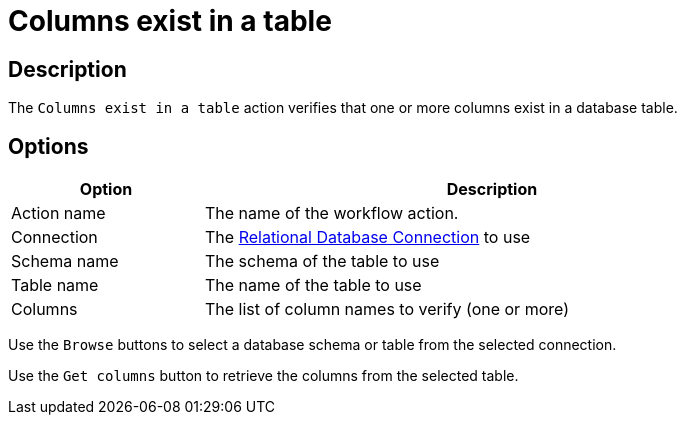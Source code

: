 ////
Licensed to the Apache Software Foundation (ASF) under one
or more contributor license agreements.  See the NOTICE file
distributed with this work for additional information
regarding copyright ownership.  The ASF licenses this file
to you under the Apache License, Version 2.0 (the
"License"); you may not use this file except in compliance
with the License.  You may obtain a copy of the License at
  http://www.apache.org/licenses/LICENSE-2.0
Unless required by applicable law or agreed to in writing,
software distributed under the License is distributed on an
"AS IS" BASIS, WITHOUT WARRANTIES OR CONDITIONS OF ANY
KIND, either express or implied.  See the License for the
specific language governing permissions and limitations
under the License.
////
:documentationPath: /workflow/actions/
:language: en_US
:description: The Columns Exist In A Table action verifies that one or more columns exist in a database table.

= Columns exist in a table

== Description

The `Columns exist in a table` action verifies that one or more columns exist in a database table.

== Options

[options="header", width="90%", cols="1,3"]
|===
|Option|Description
|Action name|The name of the workflow action.
|Connection|The xref:metadata-types/rdbms-connection.adoc[Relational Database Connection] to use
|Schema name|The schema of the table to use
|Table name|The name of the table to use
|Columns|The list of column names to verify (one or more)
|===

Use the `Browse` buttons to select a database schema or table from the selected connection.

Use the `Get columns` button to retrieve the columns from the selected table.